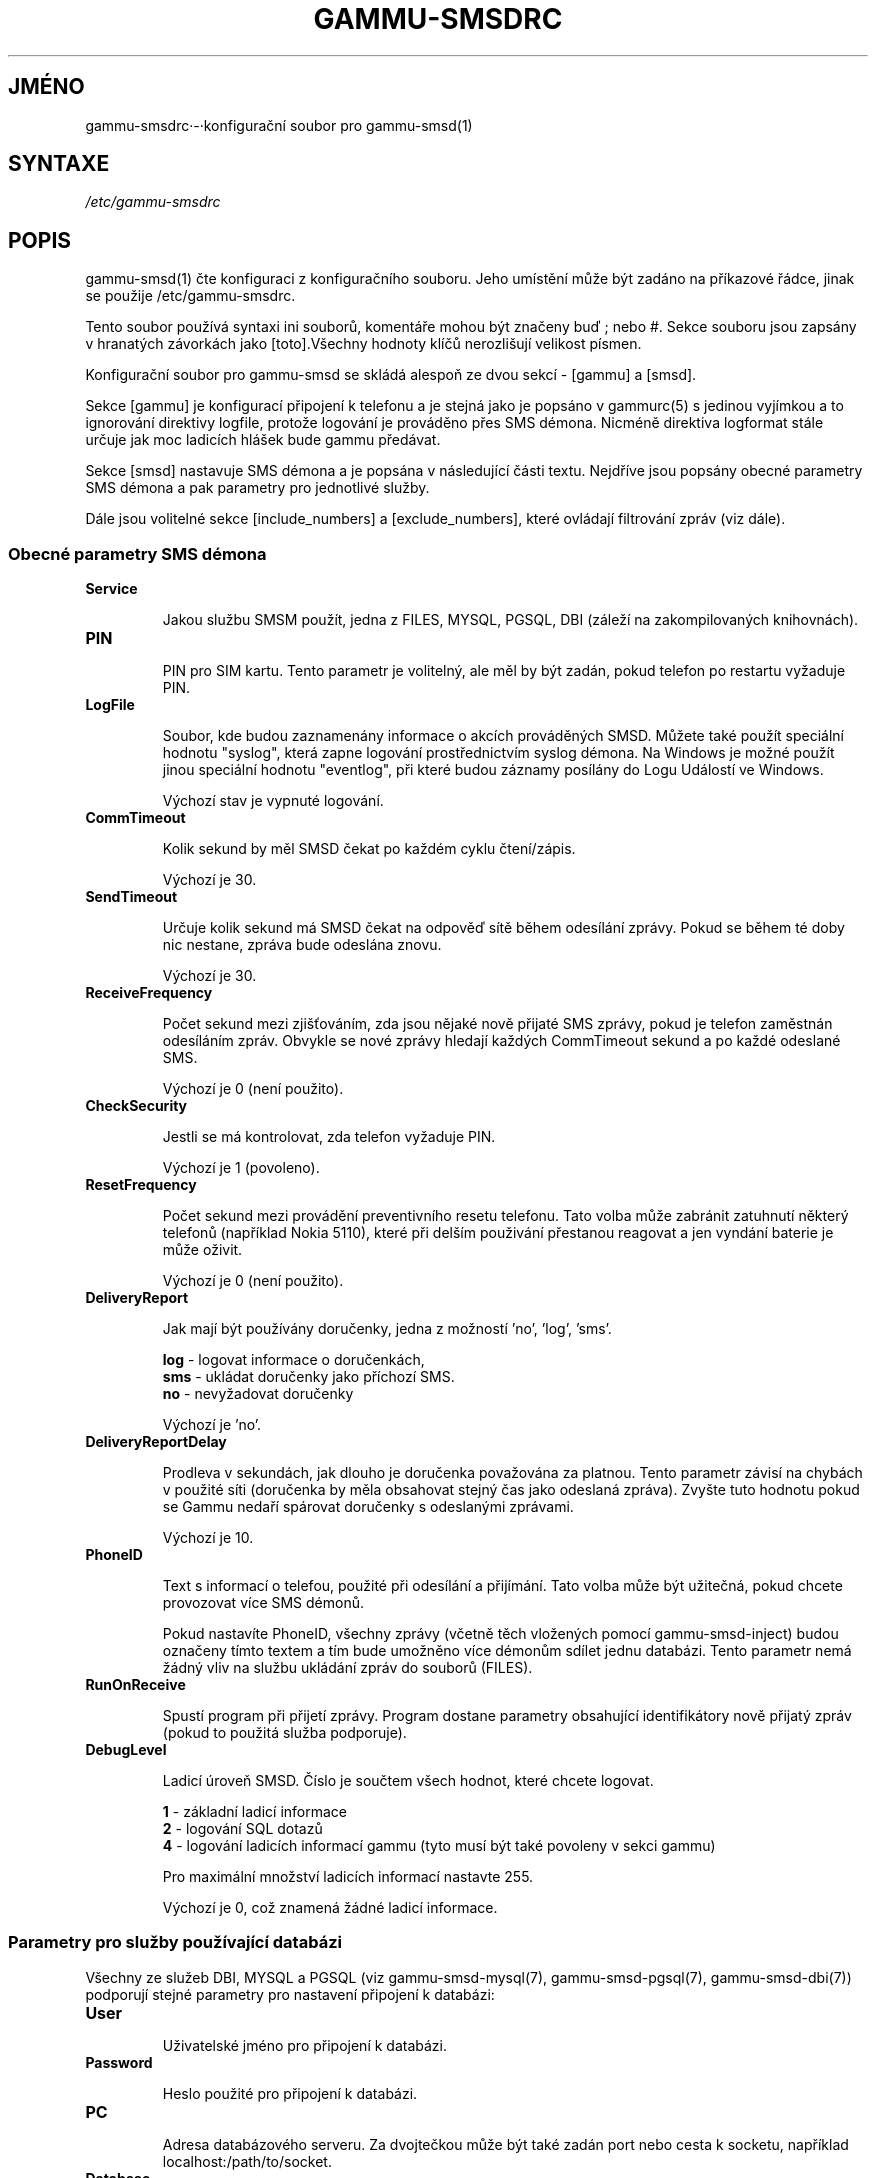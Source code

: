 .\"*******************************************************************
.\"
.\" This file was generated with po4a. Translate the source file.
.\"
.\"*******************************************************************
.TH GAMMU\-SMSDRC 5 "Leden 4, 2009" "Gammu 1.23.0" "Dokumentace Gammu"
.SH JMÉNO

.P
gammu\-smsdrc·\-·konfigurační soubor pro gammu\-smsd(1)

.SH SYNTAXE
\fI/etc/gammu\-smsdrc\fP
.SH POPIS
gammu\-smsd(1) čte konfiguraci z konfiguračního souboru. Jeho umístění může
být zadáno na příkazové řádce, jinak se použije /etc/gammu\-smsdrc.

Tento soubor používá syntaxi ini souborů, komentáře mohou být značeny buď ;
nebo #. Sekce souboru jsou zapsány v hranatých závorkách jako [toto].Všechny
hodnoty klíčů nerozlišují velikost písmen.

Konfigurační soubor pro gammu\-smsd se skládá alespoň ze dvou sekcí \- [gammu]
a [smsd].

Sekce [gammu] je konfigurací připojení k telefonu a je stejná jako je
popsáno v gammurc(5) s jedinou vyjímkou a to ignorování direktivy logfile,
protože logování je prováděno přes SMS démona. Nicméně direktiva logformat
stále určuje jak moc ladicích hlášek bude gammu předávat.

Sekce [smsd] nastavuje SMS démona a je popsána v následující části
textu. Nejdříve jsou popsány obecné parametry SMS démona a pak parametry pro
jednotlivé služby.

Dále jsou volitelné sekce [include_numbers] a [exclude_numbers], které
ovládají filtrování zpráv (viz dále).

.SS "Obecné parametry SMS démona"

.TP 
\fBService\fP

Jakou službu SMSM použít, jedna z FILES, MYSQL, PGSQL, DBI (záleží na
zakompilovaných knihovnách).

.TP 
\fBPIN\fP

PIN pro SIM kartu. Tento parametr je volitelný, ale měl by být zadán, pokud
telefon po restartu vyžaduje PIN.

.TP 
\fBLogFile\fP

Soubor, kde budou zaznamenány informace o akcích prováděných SMSD. Můžete
také použít speciální hodnotu "syslog", která zapne logování prostřednictvím
syslog démona. Na Windows je možné použít jinou speciální hodnotu
"eventlog", při které budou záznamy posílány do Logu Událostí ve Windows.

Výchozí stav je vypnuté logování.

.TP 
\fBCommTimeout\fP

Kolik sekund by měl SMSD čekat po každém cyklu čtení/zápis.

Výchozí je 30.

.TP 
\fBSendTimeout\fP

Určuje kolik sekund má SMSD čekat na odpověď sítě během odesílání
zprávy. Pokud se během té doby nic nestane, zpráva bude odeslána znovu.

Výchozí je 30.

.TP 
\fBReceiveFrequency\fP

Počet sekund mezi zjišťováním, zda jsou nějaké nově přijaté SMS zprávy,
pokud je telefon zaměstnán odesíláním zpráv. Obvykle se nové zprávy hledají
každých CommTimeout sekund a po každé odeslané SMS.

Výchozí je 0 (není použito).

.TP 
\fBCheckSecurity\fP

Jestli se má kontrolovat, zda telefon vyžaduje PIN.

Výchozí je 1 (povoleno).

.TP 
\fBResetFrequency\fP

Počet sekund mezi provádění preventivního resetu telefonu. Tato volba může
zabránit zatuhnutí některý telefonů (například Nokia 5110), které při delším
použivání přestanou reagovat a jen vyndání baterie je může oživit.

Výchozí je 0 (není použito).

.TP 
\fBDeliveryReport\fP

Jak mají být používány doručenky, jedna z možností 'no', 'log', 'sms'.

\fBlog\fP \- logovat informace o doručenkách,
.br
\fBsms\fP \- ukládat doručenky jako příchozí SMS.
.br
\fBno\fP \- nevyžadovat doručenky

Výchozí je 'no'.

.TP 
\fBDeliveryReportDelay\fP

Prodleva v sekundách, jak dlouho je doručenka považována za platnou. Tento
parametr závisí na chybách v použité síti (doručenka by měla obsahovat
stejný čas jako odeslaná zpráva). Zvyšte tuto hodnotu pokud se Gammu nedaří
spárovat doručenky s odeslanými zprávami.
                      
Výchozí je 10.

.TP 
\fBPhoneID\fP

Text s informací o telefou, použité při odesílání a přijímání. Tato volba
může být užitečná, pokud chcete provozovat více SMS démonů.

Pokud nastavíte PhoneID, všechny zprávy (včetně těch vložených pomocí
gammu\-smsd\-inject) budou označeny tímto textem a tím bude umožněno více
démonům sdílet jednu databázi. Tento parametr nemá žádný vliv na službu
ukládání zpráv do souborů (FILES).

.TP 
\fBRunOnReceive\fP

Spustí program při přijetí zprávy. Program dostane parametry obsahující
identifikátory nově přijatý zpráv (pokud to použitá služba podporuje).

.TP 
\fBDebugLevel\fP

Ladicí úroveň SMSD. Číslo je součtem všech hodnot, které chcete logovat.

\fB1\fP \- základní ladicí informace
.br
\fB2\fP \- logování SQL dotazů
.br
\fB4\fP \- logování ladicích informací gammu (tyto musí být také povoleny v
sekci gammu)

Pro maximální množství ladicích informací nastavte 255.

Výchozí je 0, což znamená žádné ladicí informace.

.SS "Parametry pro služby používající databázi"

Všechny ze služeb DBI, MYSQL a PGSQL (viz gammu\-smsd\-mysql(7),
gammu\-smsd\-pgsql(7), gammu\-smsd\-dbi(7)) podporují stejné parametry pro
nastavení připojení k databázi:

.TP 
\fBUser\fP

Uživatelské jméno pro připojení k databázi.

.TP 
\fBPassword\fP

Heslo použité pro připojení k databázi.

.TP 
\fBPC\fP

Adresa databázového serveru. Za dvojtečkou může být také zadán port nebo
cesta k socketu, například localhost:/path/to/socket.

.TP 
\fBDatabase\fP

Jméno databáze, která se má použít. Před spuštěním gammu\-smsd musí být
vytvořeny všechny potřebné tabulky. Pro tento účel můžete použít SQL souboru
obsažené v dokumentaci.

.TP 
\fBSkipSMSCNumber\fP

Pokud odešlete SMS zprávu přes nějaké SMS centrum, může se stát, že
doručenky přijdou z jiného SMS centra. Pro tento případ použijte tento
parametr a nastavte zde takovéto SMS centrum. Gammu pak nebude kontrolovat
číslo tohoto SMS centra při přiřazování doručenek zprávám.

.TP 
\fBDriver\fP

Který ovladač DBI se má použít. Možnosti závisí na tom, které máte
nainstalovány. DBI podporuje: mysql,·freetds·(umožňuje přístup
k·MS·SQL·Serveru·a·Sybase),·pgsql,·sqlite,·sqlite3,·firebird·a·ovladače
ingres,·msql·a oracle·se vyvíjejí.

.TP 
\fBDriversPath\fP

Cesta, kde jsou umístěny ovladače DBI. Tento parametr obvykle není potřeba
nastavovat, pokud jsou ovladače nainstalovány správně.

.SS "Parametry pro službu používající soubory"

Služba FILES používá následující konfigurační volby. Podrobnější popis této
služby je v gammu\-smsd\-files(7). Prosím ujistěte se, že  všechny cestky
končí oddělovačem cest (na Unixových systémech /):

.TP 
\fBInboxPath\fP

Kde jsou ukládány přijaté zprávy.

Výchozí je aktuální adresář.

.TP 
\fBOutboxPath\fP

Kde jsou umístěny zprávy ve frontě k odeslání.

Výchozí je aktuální adresář.

.TP 
\fBSentSMSPath\fP

Kde jsou ukládány přenesené zprávy. Pokud je cesta stejná jako OutBoxPath,
zprávyjsou vymazány.

Výchozí je mazat přenesené zprávy.

.TP 
\fBErrorSMSPath\fP

Kde jsou umístěny SMS po chybě při odesílání.

Výchozí je stejné jako SentSMSPath.

.TP 
\fBInboxFormat\fP

Formát ukládání SMS: 'detail',·'unicode',·'standard'.

\fBdetail\fP \- formát používaný gammu(1) pro zálohy zpráv
.br
\fBunicode\fP \- text zprávy uložený v unicode (UTF\-16)
.br
\fBstandard\fP \- text zprávy uložený v systémovém kódování

Výchozí je 'unicode'.

.TP 
\fBTransmitFormat\fP

Formát přenosu SMS: 'auto', 'unicode', '7bit'.

Výchozí je 'auto'.


.SS "Filtrování zpráv"

SMSD umožňuje zpracovat jen část přijatých zpráv. Filtry můžete definovat v
sekcích [include_numbers] a [exclude_numbers]. Pokud existuje sekce
[include_numbers], všechny hodnoty z ní (klíče jsou ignorovány) jsou použity
jako povolená čísla a jiné zprávy nejsou zpracovány. Naopak v
[exclude_numbers] můžete zadat jaká čísla chcete ignorovat.

.SH PŘÍKLAD

Kompletnější ukázka je dostupná v dokumentaci Gammu. Pro jednoduchost
následující příklady neobsahují sekci [gammu], na její příkladu se můžete
podívat do gammurc(5).

Konfigurační soubor pro SMSD používající službu FILES by mohl vypadat takto:

.RS
.sp
.nf
.ne 7
[smsd]
Service = files
PIN = 1234
LogFile = syslog
InboxPath = /var/spool/sms/inbox/
OutboPpath = /var/spool/sms/outbox/
SentSMSPath = /var/spool/sms/sent/
ErrorSMSPath = /var/spool/sms/error/
.fi
.sp
.RE
.PP

Pokud chcete použít službu MYSQL, bute potřebovat přibližně toto:

.RS
.sp
.nf
.ne 7
[smsd]
Service = mysql
PIN = 1234
LogFile = syslog
User = smsd
Password = smsd
PC = localhost
Database = smsd
.fi
.sp
.RE
.PP

Zpracovávat jen zprávy od čísla 123456:

.RS
.sp
.nf
.ne 7
[include_numbers]
number1 = 123456
.fi
.sp
.RE
.PP

Nezpracovávat zprávy od ďábelského čísla 666:

.RS
.sp
.nf
.ne 7
[exclude_numbers]
number1 = 666
.fi
.sp
.RE
.PP


.SH "DALŠÍ INFORMACE"
gammu\-smsd(1), gammu(1), gammurc(5)

gammu\-smsd\-files(7), gammu\-smsd\-mysql(7), gammu\-smsd\-pgsql(7),
gammu\-smsd\-dbi(7)
.SH AUTOR
gammu\-smsd a tuto manuálovou stránku napsal Michal Čihař
<michal@cihar.com>.
.SH COPYRIGHT
Copyright \(co 2009 Michal Čihař a další autoři.  Licence GPLv2: GNU GPL
verze 2 <http://www.gnu.org/licenses/old\-licenses/gpl\-2.0.html>
.br
Tento program je volný software; můžete jej šířit a modifikovat.  Není
poskytována ŽÁDNÁ ZÁRUKA, v rozsahu jaký je povolen zákonem.
.SH "HLÁŠENÍ CHYB"
Prosím hlašte chyby na <http://bugs.cihar.com>.
